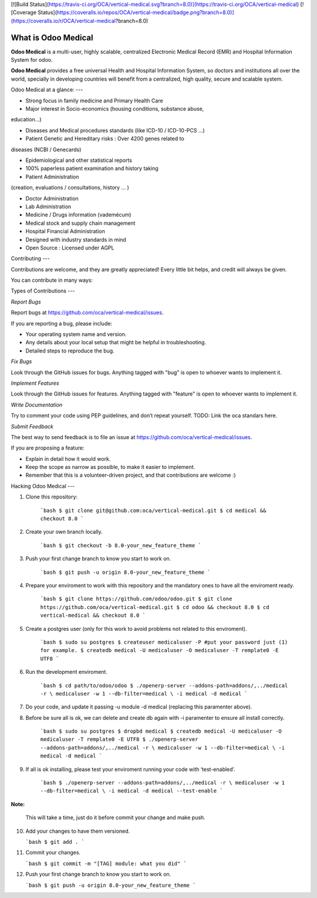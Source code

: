 [![Build Status](https://travis-ci.org/OCA/vertical-medical.svg?branch=8.0)](https://travis-ci.org/OCA/vertical-medical)
[![Coverage Status](https://coveralls.io/repos/OCA/vertical-medical/badge.png?branch=8.0)](https://coveralls.io/r/OCA/vertical-medical?branch=8.0)

What is Odoo Medical
--------------------

**Odoo Medical** is a multi-user, highly scalable, centralized Electronic Medical
Record (EMR) and Hospital Information System for odoo.

**Odoo Medical** provides a free universal Health and Hospital Information System,
so doctors and institutions all over the world, specially in developing
countries will benefit from a centralized, high quality, secure and scalable
system.

Odoo Medical at a glance:
---

- Strong focus in family medicine and Primary Health Care

- Major interest in Socio-economics (housing conditions, substance abuse,
education...)

- Diseases and Medical procedures standards (like ICD-10 / ICD-10-PCS ...)

- Patient Genetic and Hereditary risks : Over 4200 genes related to
diseases (NCBI / Genecards)

- Epidemiological and other statistical reports

- 100% paperless patient examination and history taking

- Patient Administration
(creation, evaluations / consultations, history ... )

- Doctor Administration

- Lab Administration

- Medicine / Drugs information (vademécum)

- Medical stock and supply chain management

- Hospital Financial Administration

- Designed with industry standards in mind

- Open Source : Licensed under AGPL


Contributing
---

Contributions are welcome, and they are greatly appreciated! Every
little bit helps, and credit will always be given. 

You can contribute in many ways:

Types of Contributions
---

*Report Bugs*

Report bugs at https://github.com/oca/vertical-medical/issues.

If you are reporting a bug, please include:

- Your operating system name and version.
- Any details about your local setup that might be helpful in troubleshooting.
- Detailed steps to reproduce the bug.

*Fix Bugs*

Look through the GitHub issues for bugs. Anything tagged with "bug"
is open to whoever wants to implement it.

*Implement Features*

Look through the GitHub issues for features. Anything tagged with "feature"
is open to whoever wants to implement it.

*Write Documentation*

Try to comment your code using PEP guidelines, and don’t repeat yourself.
TODO: Link the oca standars here.

*Submit Feedback*

The best way to send feedback is to file an issue at https://github.com/oca/vertical-medical/issues.

If you are proposing a feature:

* Explain in detail how it would work.
* Keep the scope as narrow as possible, to make it easier to implement.
* Remember that this is a volunteer-driven project, and that contributions
  are welcome :)

Hacking Odoo Medical
---

1. Clone this repository:

    ```bash
    $ git clone git@github.com:oca/vertical-medical.git
    $ cd medical && checkout 8.0
    ```

2. Create your own branch locally.

    ```bash
    $ git checkout -b 8.0-your_new_feature_theme
    ```

3. Push your first change branch to know you start to work on.

    ```bash
    $ git push -u origin 8.0-your_new_feature_theme
    ```

4. Prepare your enviroment to work with this repository and the mandatory ones to have all the enviroment ready.

    ```bash
    $ git clone https://github.com/odoo/odoo.git
    $ git clone https://github.com/oca/vertical-medical.git
    $ cd odoo && checkout 8.0
    $ cd vertical-medical && checkout 8.0
    ```

5. Create a postgres user (only for this work to avoid problems not related to this enviroment).

    ```bash
    $ sudo su postgres
    $ createuser medicaluser -P
    #put your password just (1) for example.
    $ createdb medical -U medicaluser -O medicaluser -T remplate0 -E UTF8
    ```

6. Run the development enviroment.

    ```bash
    $ cd path/to/odoo/odoo
    $ ./openerp-server --addons-path=addons/,../medical -r \
    medicaluser -w 1 --db-filter=medical \
    -i medical -d medical
    ```

7. Do your code, and update it passing -u module -d medical (replacing this paramenter above).

8. Before be sure all is ok, we can delete and create db again with -i
   paramenter to ensure all install correctly.

    ```bash
    $ sudo su postgres
    $ dropbd medical
    $ createdb medical -U medicaluser -O medicaluser -T remplate0 -E UTF8
    $ ./openerp-server --addons-path=addons/,../medical -r \
    medicaluser -w 1 --db-filter=medical \
    -i medical -d medical
    ```

9. If all is ok installing, please test your enviroment running your code with ‘test-enabled’.

    ```bash
    $ ./openerp-server --addons-path=addons/,../medical -r \
    medicaluser -w 1 --db-filter=medical \
    -i medical -d medical --test-enable
    ```

**Note:**

    This will take a time, just do it before commit your change and make push.

10. Add your changes to have them versioned.

    ```bash
    $ git add .
    ```

11. Commit your changes.

    ```bash
    $ git commit -m "[TAG] module: what you did"
    ```

12. Push your first change branch to know you start to work on.

    ```bash
    $ git push -u origin 8.0-your_new_feature_theme
    ```